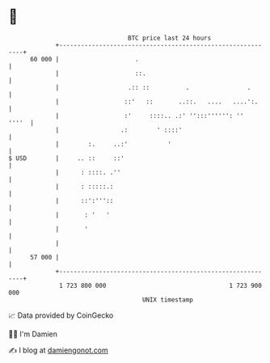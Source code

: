 * 👋

#+begin_example
                                    BTC price last 24 hours                    
                +------------------------------------------------------------+ 
         60 000 |                     .                                      | 
                |                     ::.                                    | 
                |                   .:: ::          .                .       | 
                |                  ::'   ::       ..::.   ....   ....':.     | 
                |                  :'     ::::.. .:' '':::'''''': ''   ''''  | 
                |                 .:        ' ::::'                          | 
                |        :.     ..:'           '                             | 
   $ USD        |     .. ::     ::'                                          | 
                |      : ::::. .''                                           | 
                |      : :::::.:                                             | 
                |      ::':'''::                                             | 
                |       : '   '                                              | 
                |       '                                                    | 
                |                                                            | 
         57 000 |                                                            | 
                +------------------------------------------------------------+ 
                 1 723 800 000                                  1 723 900 000  
                                        UNIX timestamp                         
#+end_example
📈 Data provided by CoinGecko

🧑‍💻 I'm Damien

✍️ I blog at [[https://www.damiengonot.com][damiengonot.com]]
